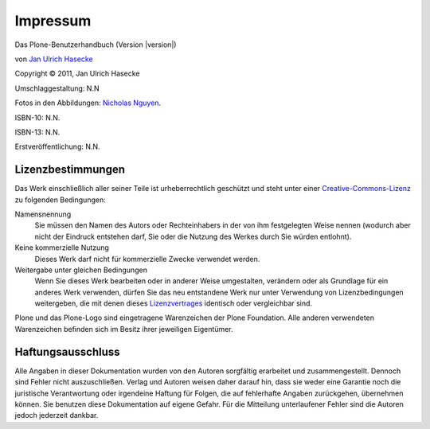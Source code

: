 Impressum
=========

Das Plone-Benutzerhandbuch (Version |version|)

von `Jan Ulrich Hasecke`_

.. |copy|   unicode:: U+000A9 .. COPYRIGHT SIGN

Copyright |copy| 2011, Jan Ulrich Hasecke

.. only:: html

   Anschrift des Autors:

   Jan Ulrich Hasecke

   Schubertstraße 4 

   42719 Solingen

   E-Mail: jan.ulrich@hasecke.com

Umschlaggestaltung: N.N

Fotos in den Abbildungen: `Nicholas Nguyen`_.

ISBN-10: N.N.

ISBN-13: N.N.

Erstveröffentlichung: N.N.

.. _`Nicholas Nguyen`: http://www.flickr.com/photos/nicktakespics/

Lizenzbestimmungen
------------------

Das Werk einschließlich aller seiner Teile ist urheberrechtlich geschützt
und steht unter einer Creative-Commons-Lizenz_ zu folgenden Bedingungen:

Namensnennung
    Sie müssen den Namen des Autors oder Rechteinhabers in der von ihm
    festgelegten Weise nennen (wodurch aber nicht der Eindruck entstehen darf,
    Sie oder die Nutzung des Werkes durch Sie würden entlohnt).

Keine kommerzielle Nutzung
    Dieses Werk darf nicht für kommerzielle Zwecke verwendet werden.
    
Weitergabe unter gleichen Bedingungen
    Wenn Sie dieses Werk bearbeiten oder in anderer Weise umgestalten,
    verändern oder als Grundlage für ein anderes Werk verwenden, dürfen Sie
    das neu entstandene Werk nur unter Verwendung von Lizenzbedingungen
    weitergeben, die mit denen dieses Lizenzvertrages_ identisch oder
    vergleichbar sind.

.. _Creative-Commons-Lizenz: http://creativecommons.org/licenses/by-nc-sa/2.0/de/

.. _Lizenzvertrages: http://creativecommons.org/licenses/by-nc-sa/2.0/de/

Plone und das Plone-Logo sind eingetragene Warenzeichen der Plone Foundation.
Alle anderen verwendeten Warenzeichen befinden sich im Besitz ihrer jeweiligen
Eigentümer.



Haftungsausschluss
------------------

Alle Angaben in dieser Dokumentation wurden von den Autoren sorgfältig
erarbeitet und zusammengestellt. Dennoch sind Fehler nicht auszuschließen.
Verlag und Autoren weisen daher darauf hin, dass sie weder eine Garantie noch
die juristische Verantwortung oder irgendeine Haftung für Folgen, die auf
fehlerhafte Angaben zurückgehen, übernehmen können. Sie benutzen diese
Dokumentation auf eigene Gefahr. Für die Mitteilung unterlaufener Fehler sind
die Autoren jedoch jederzeit dankbar.

.. _`Jan Ulrich Hasecke`: http://www.hasecke.com

